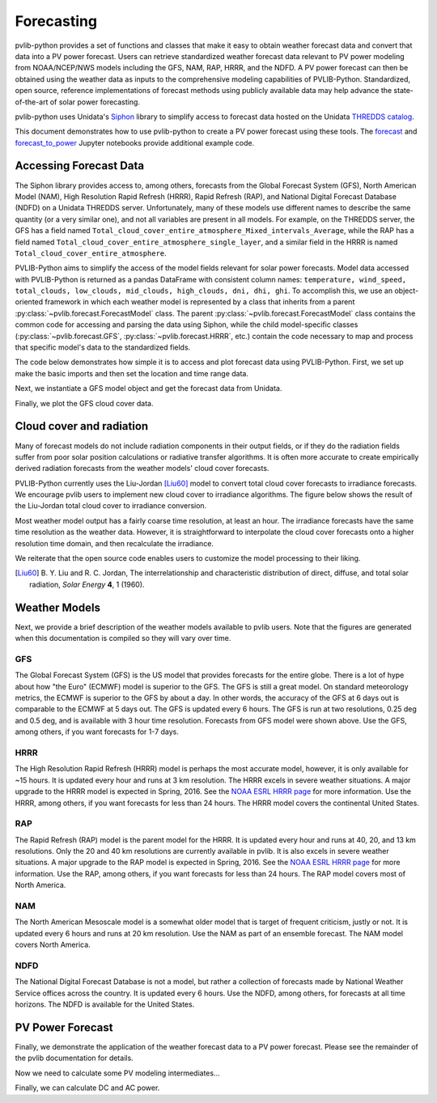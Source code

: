 .. _forecasts:

***********
Forecasting
***********

pvlib-python provides a set of functions and classes that make it easy
to obtain weather forecast data and convert that data into a PV power
forecast. Users can retrieve standardized weather forecast data relevant
to PV power modeling from NOAA/NCEP/NWS models including the GFS, NAM,
RAP, HRRR, and the NDFD. A PV power forecast can then be obtained using
the weather data as inputs to the comprehensive modeling capabilities of
PVLIB-Python. Standardized, open source, reference implementations of
forecast methods using publicly available data may help advance the
state-of-the-art of solar power forecasting.

pvlib-python uses Unidata's `Siphon
<http://siphon.readthedocs.org/en/latest/>`_ library to simplify access
to forecast data hosted on the Unidata `THREDDS catalog
<http://thredds.ucar.edu/thredds/catalog.html>`_.

This document demonstrates how to use pvlib-python to create a PV power
forecast using these tools. The `forecast
<http://nbviewer.jupyter.org/github/wholmgren/pvlib-python/blob/fx-
master/docs/tutorials/forecast.ipynb>`_ and `forecast_to_power
<http://nbviewer.jupyter.org/github/wholmgren/pvlib-python/blob/fx-
master/docs/tutorials/forecast_to_power.ipynb>`_ Jupyter notebooks
provide additional example code.


Accessing Forecast Data
~~~~~~~~~~~~~~~~~~~~~~~~~~

The Siphon library provides access to, among others, forecasts from the
Global Forecast System (GFS), North American Model (NAM), High
Resolution Rapid Refresh (HRRR), Rapid Refresh (RAP), and National
Digital Forecast Database (NDFD) on a Unidata THREDDS server.
Unfortunately, many of these models use different names to describe the
same quantity (or a very similar one), and not all variables are present
in all models. For example, on the THREDDS server, the GFS has a field
named
``Total_cloud_cover_entire_atmosphere_Mixed_intervals_Average``,
while the RAP has a field named
``Total_cloud_cover_entire_atmosphere_single_layer``, and a
similar field in the HRRR is named
``Total_cloud_cover_entire_atmosphere``.

PVLIB-Python aims to simplify the access of the model fields relevant
for solar power forecasts. Model data accessed with PVLIB-Python is
returned as a pandas DataFrame with consistent column names:
``temperature, wind_speed, total_clouds, low_clouds, mid_clouds,
high_clouds, dni, dhi, ghi``. To accomplish this, we use an
object-oriented framework in which each weather model is represented by
a class that inherits from a parent
:py:class:`~pvlib.forecast.ForecastModel` class.
The parent :py:class:`~pvlib.forecast.ForecastModel` class contains the
common code for accessing and parsing the data using Siphon, while the
child model-specific classes (:py:class:`~pvlib.forecast.GFS`,
:py:class:`~pvlib.forecast.HRRR`, etc.) contain the code necessary to
map and process that specific model's data to the standardized fields.

The code below demonstrates how simple it is to access and plot forecast
data using PVLIB-Python. First, we set up make the basic imports and
then set the location and time range data.

.. ipython:: python

    import pandas as pd
    import matplotlib.pyplot as plt
    import datetime

    # seaborn makes the plots look nicer
    import seaborn as sns; sns.set_color_codes()

    # import pvlib forecast models
    from pvlib.forecast import GFS, NAM, NDFD, HRRR, RAP

    # specify location (Tucson, AZ)
    latitude, longitude, tz = 32.2, -110.9, 'US/Arizona'

    # specify time range.
    start = pd.Timestamp(datetime.date.today(), tz=tz)
    end = start + pd.Timedelta(days=7)


Next, we instantiate a GFS model object and get the forecast data
from Unidata.

.. ipython:: python

    # GFS model, defaults to 0.5 degree resolution
    # 0.25 deg available
    model = GFS()

    # retrieve data. returns pandas.DataFrame object
    data = model.get_query_data(latitude, longitude, start, end)

    print(data.head())


Finally, we plot the GFS cloud cover data.

.. ipython:: python

    # plot cloud cover percentages
    cloud_vars = ['total_clouds', 'low_clouds',
                  'mid_clouds', 'high_clouds']
    data[cloud_vars].plot();
    plt.ylabel('Cloud cover %');
    plt.xlabel('Forecast Time ({})'.format(tz));
    plt.title('GFS 0.5 deg forecast for lat={}, lon={}'
              .format(latitude, longitude));
    @savefig gfs_cloud_cover.png width=6in
    plt.legend();


Cloud cover and radiation
~~~~~~~~~~~~~~~~~~~~~~~~~~~~~~~~~~~~~

Many of forecast models do not include radiation components in their
output fields, or if they do the radiation fields suffer from poor solar
position calculations or radiative transfer algorithms. It is often more
accurate to create empirically derived radiation forecasts from the
weather models' cloud cover forecasts.

PVLIB-Python currently uses the Liu-Jordan [Liu60]_ model to convert
total cloud cover forecasts to irradiance forecasts. We encourage pvlib
users to implement new cloud cover to irradiance algorithms. The figure
below shows the result of the Liu-Jordan total cloud cover to irradiance
conversion.

.. ipython:: python

    # plot irradiance data
    irrad_vars = ['dni', 'ghi', 'dhi']
    data[irrad_vars].plot();
    plt.ylabel('Irradiance ($W/m^2$)');
    plt.xlabel('Forecast Time ({})'.format(tz));
    plt.title('GFS 0.5 deg forecast for lat={}, lon={}'
              .format(latitude, longitude));
    @savefig gfs_irrad.png width=6in
    plt.legend();


Most weather model output has a fairly coarse time resolution, at least
an hour. The irradiance forecasts have the same time resolution as the
weather data. However, it is straightforward to interpolate the cloud
cover forecasts onto a higher resolution time domain, and then
recalculate the irradiance.

.. ipython:: python

    from pvlib import irradiance
    total_clouds = data['total_clouds'].resample('5min').interpolate()
    solar_position = model.location.get_solarposition(total_clouds.index)
    irrad_data = irradiance.liujordan(solar_position['apparent_zenith'], total_clouds)
    irrad_data[irrad_vars].plot();
    plt.ylabel('Irradiance ($W/m^2$)');
    plt.xlabel('Forecast Time ({})'.format(tz));
    plt.title('GFS 0.5 deg forecast for lat={}, lon={}'
              .format(latitude, longitude));
    @savefig gfs_irrad_high_res.png width=6in
    plt.legend();


We reiterate that the open source code enables users to customize the
model processing to their liking.

.. [Liu60] B. Y. Liu and R. C. Jordan, The interrelationship and
    characteristic distribution of direct, diffuse, and total solar
    radiation, *Solar Energy* **4**, 1 (1960).


Weather Models
~~~~~~~~~~~~~~

Next, we provide a brief description of the weather models available to
pvlib users. Note that the figures are generated when this documentation
is compiled so they will vary over time.

GFS
---
The Global Forecast System (GFS) is the US model that provides forecasts
for the entire globe. There is a lot of hype about how "the Euro"
(ECMWF) model is superior to the GFS. The GFS is still a great model. On
standard meteorology metrics, the ECMWF is superior to the GFS by about
a day. In other words, the accuracy of the GFS at 6 days out is
comparable to the ECMWF at 5 days out. The GFS is updated every 6 hours.
The GFS is run at two resolutions, 0.25 deg and 0.5 deg, and is
available with 3 hour time resolution. Forecasts from GFS model were
shown above. Use the GFS, among others, if you want forecasts for 1-7
days.


HRRR
----
The High Resolution Rapid Refresh (HRRR) model is perhaps the most
accurate model, however, it is only available for ~15 hours. It is
updated every hour and runs at 3 km resolution. The HRRR excels in
severe weather situations. A major upgrade to the HRRR model is expected
in Spring, 2016. See the `NOAA ESRL HRRR page
<http://rapidrefresh.noaa.gov/hrrr/>`_ for more information. Use the
HRRR, among others, if you want forecasts for less than 24 hours.
The HRRR model covers the continental United States.

.. ipython:: python

    model = HRRR()
    data = model.get_query_data(latitude, longitude, start, end)

    data[irrad_vars].plot();
    plt.ylabel('Irradiance ($W/m^2$)');
    plt.xlabel('Forecast Time ({})'.format(tz));
    plt.title('HRRR 3 km forecast for lat={}, lon={}'
              .format(latitude, longitude));
    @savefig hrrr_irrad.png width=6in
    plt.legend();


RAP
---
The Rapid Refresh (RAP) model is the parent model for the HRRR. It is
updated every hour and runs at 40, 20, and 13 km resolutions. Only the
20 and 40 km resolutions are currently available in pvlib. It is also
excels in severe weather situations. A major upgrade to the RAP model is
expected in Spring, 2016. See the `NOAA ESRL HRRR page
<http://rapidrefresh.noaa.gov/hrrr/>`_ for more information. Use the
RAP, among others, if you want forecasts for less than 24 hours.
The RAP model covers most of North America.

.. ipython:: python

    model = RAP()
    data = model.get_query_data(latitude, longitude, start, end)

    data[irrad_vars].plot();
    plt.ylabel('Irradiance ($W/m^2$)');
    plt.xlabel('Forecast Time ({})'.format(tz));
    plt.title('RAP 13 km forecast for lat={}, lon={}'
              .format(latitude, longitude));
    @savefig rap_irrad.png width=6in
    plt.legend();


NAM
---
The North American Mesoscale model is a somewhat older model that is
target of frequent criticism, justly or not. It is updated every 6 hours
and runs at 20 km resolution. Use the NAM as part of an ensemble forecast.
The NAM model covers North America.

.. ipython:: python

    model = NAM()
    data = model.get_query_data(latitude, longitude, start, end)

    data[irrad_vars].plot();
    plt.ylabel('Irradiance ($W/m^2$)');
    plt.xlabel('Forecast Time ({})'.format(tz));
    plt.title('NAM 20 km forecast for lat={}, lon={}'
              .format(latitude, longitude));
    @savefig nam_irrad.png width=6in
    plt.legend();


NDFD
----
The National Digital Forecast Database is not a model, but rather a
collection of forecasts made by National Weather Service offices
across the country. It is updated every 6 hours.
Use the NDFD, among others, for forecasts at all time horizons.
The NDFD is available for the United States.

.. ipython:: python

    model = NDFD()
    data = model.get_query_data(latitude, longitude, start, end)

    data[irrad_vars].plot();
    plt.ylabel('Irradiance ($W/m^2$)');
    plt.xlabel('Forecast Time ({})'.format(tz));
    plt.title('NDFD forecast for lat={}, lon={}'
              .format(latitude, longitude));
    @savefig ndfd_irrad.png width=6in
    plt.legend();


PV Power Forecast
~~~~~~~~~~~~~~~~~

Finally, we demonstrate the application of the weather forecast data to
a PV power forecast. Please see the remainder of the pvlib documentation
for details.

.. ipython:: python

    from pvlib.location import Location
    from pvlib import pvsystem, irradiance, atmosphere

    surface_tilt = 30
    surface_azimuth = 180
    albedo = 0.2

    sandia_modules = pvsystem.retrieve_sam(name='SandiaMod')
    sapm_inverters = pvsystem.retrieve_sam('sandiainverter')
    module = sandia_modules['Canadian_Solar_CS5P_220M___2009_']
    inverter = sapm_inverters['ABB__MICRO_0_25_I_OUTD_US_208_208V__CEC_2014_']

    model = GFS()
    forecast_data = model.get_query_data(latitude, longitude, start, end)


Now we need to calculate some PV modeling intermediates...

.. ipython:: python

    time = forecast_data.index

    solpos = model.location.get_solarposition(time)

    dni_extra = irradiance.extraradiation(time)
    dni_extra = pd.Series(dni_extra, index=time)

    airmass = atmosphere.relativeairmass(solpos['apparent_zenith'])

    poa_sky_diffuse = irradiance.haydavies(
        surface_tilt, surface_azimuth, forecast_data['dhi'],
        forecast_data['dni'], dni_extra, solpos['apparent_zenith'],
        solpos['azimuth'])

    poa_ground_diffuse = irradiance.grounddiffuse(
        surface_tilt, forecast_data['ghi'], albedo=albedo)

    aoi = irradiance.aoi(surface_tilt, surface_azimuth,
                         solpos['apparent_zenith'], solpos['azimuth'])

    # forecast plane of array irradiance
    poa_irrad = irradiance.globalinplane(
        aoi, forecast_data['dni'], poa_sky_diffuse, poa_ground_diffuse)

    poa_irrad.plot();
    @savefig poa_irrad.png width=6in
    plt.ylabel('Plane of array irradiance ($W/m**2$)')

    # forecast module and cell temperatures,
    # accounting for irrad, wind, and ambient temp
    pvtemps = pvsystem.sapm_celltemp(poa_irrad['poa_global'],
                                     forecast_data['wind_speed'],
                                     forecast_data['temperature'])

    pvtemps.plot();
    @savefig pv_temps.png width=6in
    plt.ylabel('Temperature (C)')


Finally, we can calculate DC and AC power.

.. ipython:: python

    dc = pvsystem.sapm(module, poa_irrad['poa_direct'], poa_irrad['poa_diffuse'],
                       pvtemps['temp_cell'], airmass, aoi)

    ac = pvsystem.snlinverter(inverter, dc['v_mp'], dc['p_mp'])

    ac.plot();
    plt.ylim(0, None);
    @savefig ac_power.png width=6in
    plt.ylabel('AC Power (W)')

